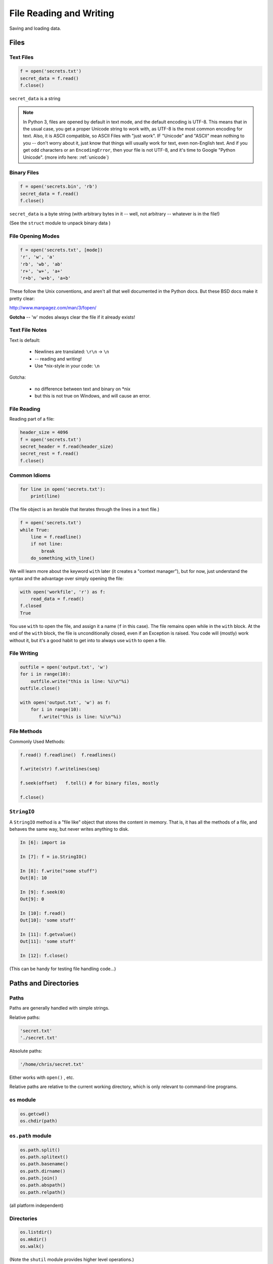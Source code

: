 .. _files:

########################
File Reading and Writing
########################

Saving and loading data.


Files
=====

Text Files
----------

.. code-block:: python

    f = open('secrets.txt')
    secret_data = f.read()
    f.close()

``secret_data`` is a string

.. note:: In Python 3, files are opened by default in text mode, and the default encoding is UTF-8. This means that in the usual case, you get a proper Unicode string to work with, as UTF-8 is the most common encoding for text. Also, it is ASCII compatible, so ASCII Files with "just work". IF "Unicode" and "ASCII" mean nothing to you -- don't worry about it, just know that things will usually work for text, even non-English text. And if you get odd characters or an ``EncodingError``, then your file is not UTF-8, and it's time to Google "Python Unicode". (more info here: :ref:`unicode`)


Binary Files
------------

.. code-block:: python

    f = open('secrets.bin', 'rb')
    secret_data = f.read()
    f.close()

``secret_data`` is a byte string (with arbitrary bytes in it -- well, not arbitrary -- whatever is in the file!)

(See the ``struct``  module to unpack binary data )


File Opening Modes
------------------

.. code-block:: python

    f = open('secrets.txt', [mode])
    'r', 'w', 'a'
    'rb', 'wb', 'ab'
    'r+', 'w+', 'a+'
    'r+b', 'w+b', 'a+b'


These follow the Unix conventions, and aren't all that well documented
in the Python docs. But these BSD docs make it pretty clear:

http://www.manpagez.com/man/3/fopen/

**Gotcha** -- 'w' modes always clear the file if it already exists!

Text File Notes
---------------

Text is default:

  * Newlines are translated: ``\r\n`` -> ``\n``
  *   -- reading and writing!
  * Use \*nix-style in your code: ``\n``


Gotcha:

  * no difference between text and binary on \*nix
  * but this is not true on Windows, and will cause an error.


File Reading
------------

Reading part of a file:

.. code-block:: python

    header_size = 4096
    f = open('secrets.txt')
    secret_header = f.read(header_size)
    secret_rest = f.read()
    f.close()


Common Idioms
-------------

.. code-block:: python

    for line in open('secrets.txt'):
        print(line)

(The file object is an iterable that iterates through the lines in a text file.)

.. code-block:: python

    f = open('secrets.txt')
    while True:
        line = f.readline()
        if not line:
            break
        do_something_with_line()


We will learn more about the keyword ``with`` later (it creates a "context manager"), but for now, just understand the syntax and the advantage over simply opening the file:

.. code-block:: python

 with open('workfile', 'r') as f:
     read_data = f.read()
 f.closed
 True

You use ``with`` to open the file, and assign it a name (``f`` in this case).
The file remains open while in the ``with`` block.
At the end of the ``with`` block, the file is unconditionally closed, even if an Exception is raised.  You code will (mostly) work without it, but it's a good habit to get into to always use ``with`` to open a file.

File Writing
------------

.. code-block:: python

    outfile = open('output.txt', 'w')
    for i in range(10):
        outfile.write("this is line: %i\n"%i)
    outfile.close()

    with open('output.txt', 'w') as f:
        for i in range(10):
           f.write("this is line: %i\n"%i)


File Methods
------------

Commonly Used Methods:

.. code-block:: python

    f.read() f.readline()  f.readlines()

    f.write(str) f.writelines(seq)

    f.seek(offset)   f.tell() # for binary files, mostly

    f.close()

``StringIO``
------------

A ``StringIO`` method is a "file like" object that stores the content in memory.
That is, it has all the methods of a file, and behaves the same way, but never writes anything to disk.

.. code-block:: python

    In [6]: import io

    In [7]: f = io.StringIO()

    In [8]: f.write("some stuff")
    Out[8]: 10

    In [9]: f.seek(0)
    Out[9]: 0

    In [10]: f.read()
    Out[10]: 'some stuff'

    In [11]: f.getvalue()
    Out[11]: 'some stuff'

    In [12]: f.close()

(This can be handy for testing file handling code...)


Paths and Directories
=====================

Paths
-----

Paths are generally handled with simple strings.

Relative paths:

.. code-block:: python

    'secret.txt'
    './secret.txt'

Absolute paths:

.. code-block:: python

    '/home/chris/secret.txt'


Either works with ``open()`` , etc.

Relative paths are relative to the current working directory, which is only relevant to command-line programs.

``os`` module
-------------

.. code-block:: python

    os.getcwd()
    os.chdir(path)


``os.path`` module
------------------

.. code-block:: python

    os.path.split()
    os.path.splitext()
    os.path.basename()
    os.path.dirname()
    os.path.join()
    os.path.abspath()
    os.path.relpath()


(all platform independent)

Directories
-----------

.. code-block:: python

    os.listdir()
    os.mkdir()
    os.walk()

(Note the ``shutil``  module provides higher level operations.)

pathlib
-------

``pathlib`` is a package for handling paths in an OO way:

http://pathlib.readthedocs.org/en/pep428/

All the stuff in os.path and more:

.. code-block:: ipython

    In [14]: import pathlib

    In [15]: pth = pathlib.Path('./')

    In [16]: pth.is_dir()
    Out[16]: True

    In [17]: pth.absolute()
    Out[17]: PosixPath('/Users/Chris/PythonStuff/UWPCE/Fall2018-PY210A/examples/Session02')

    In [18]: for f in pth.iterdir():
        ...:     print(f)
        ...:
        ...:

And it has a really nifty way to join paths, by overloading the "division" operator:

.. code-block:: ipython

    In [49]: p = pathlib.Path.home()  # create a path to the user home dir.

    In [50]: p
    Out[50]: PosixPath('/Users/Chris')

    In [51]: p / "a_dir" / "one_more" / "a_filename"
    Out[51]: PosixPath('/Users/Chris/a_dir/one_more/a_filename')

Kinda slick, eh?

For the full docs:

https://docs.python.org/3/library/pathlib.html

The Path Protocol
-----------------

As of Python 3.6, there is now a protocol for making arbitrary objects act like paths:

Read about it in PEP 519:

https://www.python.org/dev/peps/pep-0519/

This was added because most built-in file handling modules, as well as any number of third party packages that needed a path, worked only with string paths.

Even after ``pathlib`` was added to the standard library, you couldn't pass a ``Path`` object in where a path was needed --even the most common ones like ``open()``.

So you could use the nifty path manipulation stuff, but still needed to call ``str`` on it:

.. code-block:: python

    p = pathlib.Path.home() / a_filename.txt

    f = open(str(p), 'r')

Rather than add explicit support for ``Path`` objects, a new protocol was defined, and most of the standard library was updated to support the new protocol.

This way, third party path libraries could be used with the standard library as well.

What this means to you
----------------------

Unless you are writing a path manipulation library, or a library that deals with paths other than with the stdlib packages (like ``open()``), all you need to know is that you can use ``Path`` objects most places you need a path.

I expect we will see expanded use of pathlib as python 3.6 and 3.7 becomes widely used.

Some added notes:
=================

Using files and "with"
-----------------------

Sorry for the confusion, but I'll be more clear now.

When working with files, unless you have a good reason not to, use ``with``:

.. code-block:: python

  with open(the_filename, 'w') as outfile:
      outfile.write(something)
      do_some_more...
  # now done with out file -- it will be closed, regardless of errors, etc.
  do_other_stuff

``with`` invokes a context manager -- which can be confusing, but for now, just follow this pattern -- it really is more robust.

And you can even do two at once:

.. code-block:: python

    with open(source, 'rb') as infile, open(dest, 'wb') as outfile:
        outfile.write(infile.read())


Binary files
------------

Python can open files in one of two modes:

 * Text
 * Binary

This is just what you'd think -- if the file contains text, you want text mode. If the file contains arbitrary binary data, you want binary mode.

All data in all files is binary -- that's how computers work. So in Python3, "text" actually means Unicode -- which is a particular system for matching characters to binary data.

But this too is complicated -- there are multiple ways that binary data can be mapped to Unicode text, known as "encodings". In Python, text files are by default opened with the "utf-8" encoding. These days, that mostly "just works".

But if you read a binary file as text, then Python will try to interpret the bytes as utf-8 encoded text -- and this will likely fail:

.. code-block:: ipython

    In [13]: open("a_photo.jpg").read()
    ---------------------------------------------------------------------------
    UnicodeDecodeError                        Traceback (most recent call last)
    <ipython-input-13-5c699bc20e80> in <module>()
    ----> 1 open("PassportPhoto.JPG").read()

    /Library/Frameworks/Python.framework/Versions/3.5/lib/python3.5/codecs.py in decode(self, input, final)
        319         # decode input (taking the buffer into account)
        320         data = self.buffer + input
    --> 321         (result, consumed) = self._buffer_decode(data, self.errors, final)
        322         # keep undecoded input until the next call
        323         self.buffer = data[consumed:]

    UnicodeDecodeError: 'utf-8' codec can't decode byte 0xff in position 0: invalid start byte


In Python2, it's less likely that you'll get an error like this -- it doesn't try to decode the file as it's read -- even for text files -- so it's a bit tricky and more error prone.

**NOTE:** If you want to actually DO anything with a binary file, other than passing it around, then you'll need to know a lot about how the details of what the bytes in the file mean -- and most likely, you'll use a library for that -- like an image processing library for the jpeg example above.
